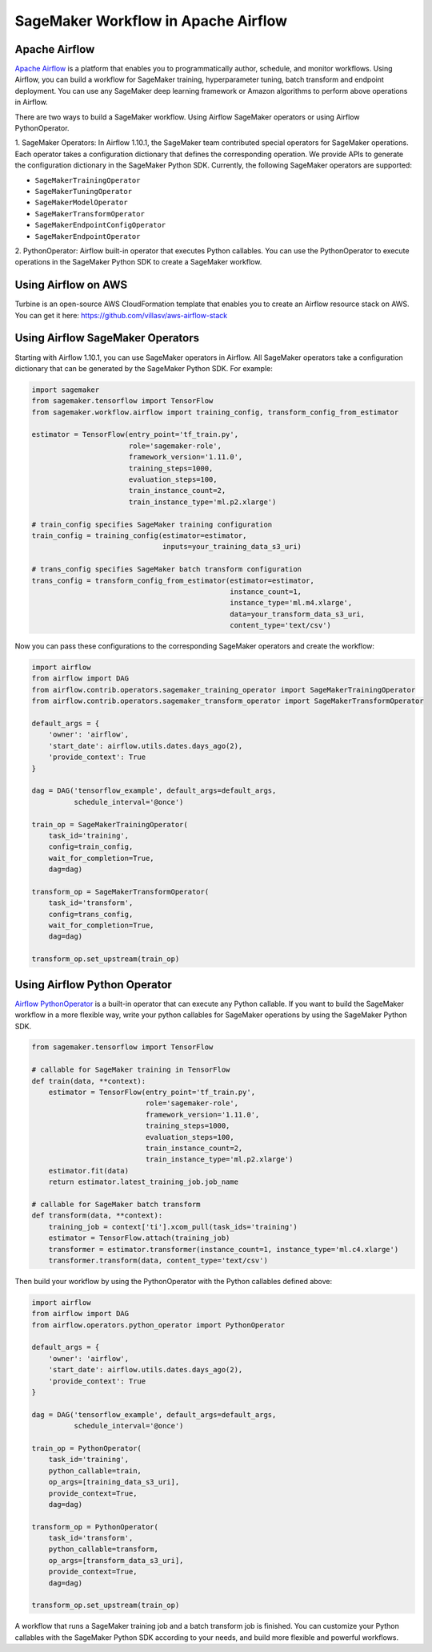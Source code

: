 ====================================
SageMaker Workflow in Apache Airflow
====================================

Apache Airflow
~~~~~~~~~~~~~~

`Apache Airflow <https://airflow.apache.org/index.html>`_
is a platform that enables you to programmatically author, schedule, and monitor workflows. Using Airflow,
you can build a workflow for SageMaker training, hyperparameter tuning, batch transform and endpoint deployment.
You can use any SageMaker deep learning framework or Amazon algorithms to perform above operations in Airflow.

There are two ways to build a SageMaker workflow. Using Airflow SageMaker operators or using Airflow PythonOperator.

1. SageMaker Operators: In Airflow 1.10.1, the SageMaker team contributed special operators for SageMaker operations.
Each operator takes a configuration dictionary that defines the corresponding operation. We provide APIs to generate
the configuration dictionary in the SageMaker Python SDK. Currently, the following SageMaker operators are supported:

* ``SageMakerTrainingOperator``
* ``SageMakerTuningOperator``
* ``SageMakerModelOperator``
* ``SageMakerTransformOperator``
* ``SageMakerEndpointConfigOperator``
* ``SageMakerEndpointOperator``

2. PythonOperator: Airflow built-in operator that executes Python callables. You can use the PythonOperator to execute
operations in the SageMaker Python SDK to create a SageMaker workflow.

Using Airflow on AWS
~~~~~~~~~~~~~~~~~~~~

Turbine is an open-source AWS CloudFormation template that enables you to create an Airflow resource stack on AWS.
You can get it here: https://github.com/villasv/aws-airflow-stack

Using Airflow SageMaker Operators
~~~~~~~~~~~~~~~~~~~~~~~~~~~~~~~~~

Starting with Airflow 1.10.1, you can use SageMaker operators in Airflow. All SageMaker operators take a configuration
dictionary that can be generated by the SageMaker Python SDK. For example:

.. code:: python

    import sagemaker
    from sagemaker.tensorflow import TensorFlow
    from sagemaker.workflow.airflow import training_config, transform_config_from_estimator

    estimator = TensorFlow(entry_point='tf_train.py',
                           role='sagemaker-role',
                           framework_version='1.11.0',
                           training_steps=1000,
                           evaluation_steps=100,
                           train_instance_count=2,
                           train_instance_type='ml.p2.xlarge')

    # train_config specifies SageMaker training configuration
    train_config = training_config(estimator=estimator,
                                   inputs=your_training_data_s3_uri)

    # trans_config specifies SageMaker batch transform configuration
    trans_config = transform_config_from_estimator(estimator=estimator,
                                                   instance_count=1,
                                                   instance_type='ml.m4.xlarge',
                                                   data=your_transform_data_s3_uri,
                                                   content_type='text/csv')

Now you can pass these configurations to the corresponding SageMaker operators and create the workflow:

.. code:: python

    import airflow
    from airflow import DAG
    from airflow.contrib.operators.sagemaker_training_operator import SageMakerTrainingOperator
    from airflow.contrib.operators.sagemaker_transform_operator import SageMakerTransformOperator

    default_args = {
        'owner': 'airflow',
        'start_date': airflow.utils.dates.days_ago(2),
        'provide_context': True
    }

    dag = DAG('tensorflow_example', default_args=default_args,
              schedule_interval='@once')

    train_op = SageMakerTrainingOperator(
        task_id='training',
        config=train_config,
        wait_for_completion=True,
        dag=dag)

    transform_op = SageMakerTransformOperator(
        task_id='transform',
        config=trans_config,
        wait_for_completion=True,
        dag=dag)

    transform_op.set_upstream(train_op)

Using Airflow Python Operator
~~~~~~~~~~~~~~~~~~~~~~~~~~~~~

`Airflow PythonOperator <https://airflow.apache.org/howto/operator.html?#pythonoperator>`_
is a built-in operator that can execute any Python callable. If you want to build the SageMaker workflow in a more
flexible way, write your python callables for SageMaker operations by using the SageMaker Python SDK.

.. code:: python

    from sagemaker.tensorflow import TensorFlow

    # callable for SageMaker training in TensorFlow
    def train(data, **context):
        estimator = TensorFlow(entry_point='tf_train.py',
                               role='sagemaker-role',
                               framework_version='1.11.0',
                               training_steps=1000,
                               evaluation_steps=100,
                               train_instance_count=2,
                               train_instance_type='ml.p2.xlarge')
        estimator.fit(data)
        return estimator.latest_training_job.job_name

    # callable for SageMaker batch transform
    def transform(data, **context):
        training_job = context['ti'].xcom_pull(task_ids='training')
        estimator = TensorFlow.attach(training_job)
        transformer = estimator.transformer(instance_count=1, instance_type='ml.c4.xlarge')
        transformer.transform(data, content_type='text/csv')

Then build your workflow by using the PythonOperator with the Python callables defined above:

.. code:: python

    import airflow
    from airflow import DAG
    from airflow.operators.python_operator import PythonOperator

    default_args = {
        'owner': 'airflow',
        'start_date': airflow.utils.dates.days_ago(2),
        'provide_context': True
    }

    dag = DAG('tensorflow_example', default_args=default_args,
              schedule_interval='@once')

    train_op = PythonOperator(
        task_id='training',
        python_callable=train,
        op_args=[training_data_s3_uri],
        provide_context=True,
        dag=dag)

    transform_op = PythonOperator(
        task_id='transform',
        python_callable=transform,
        op_args=[transform_data_s3_uri],
        provide_context=True,
        dag=dag)

    transform_op.set_upstream(train_op)

A workflow that runs a SageMaker training job and a batch transform job is finished. You can customize your Python
callables with the SageMaker Python SDK according to your needs, and build more flexible and powerful workflows.